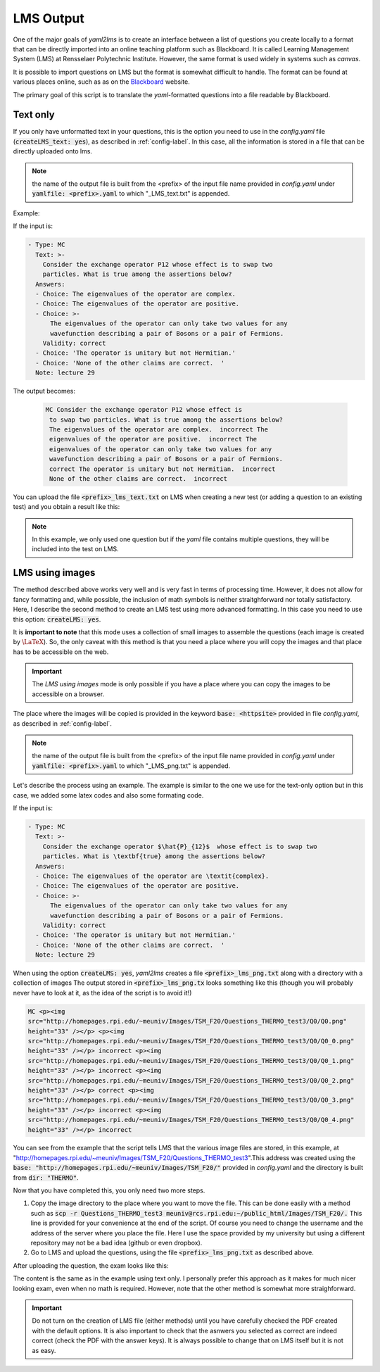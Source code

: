 .. _lms-label:

LMS Output
++++++++++
One of the major goals of *yaml2lms* is to create an interface between a list of questions you create locally to a format that can be directly imported into an online teaching platform such as Blackboard. It is called Learning Management System (LMS) at Rensselaer Polytechnic Institute. However, the same format is used widely in systems such as *canvas*.

It is possible to import questions on LMS but the format is somewhat
difficult to handle. The format can be found at various places online,
such as as on the Blackboard_ website.

The primary goal of this script is to translate the *yaml*-formatted questions into a file readable by Blackboard. 

.. _Blackboard: https://help.blackboard.com/Learn/Instructor/Tests_Pools_Surveys/Reuse_Questions/Upload_Questions/

Text only
---------
If you only have unformatted text in your questions, this is the option you need to use in the *config.yaml* file (:code:`createLMS_text: yes`), as described in :ref:`config-label`. In this case, all the information is stored in a file that can be directly uploaded onto lms.

.. note:: the name of the output file is built from the <prefix> of the input file name provided in *config.yaml* under :code:`yamlfile: <prefix>.yaml` to which "_LMS_text.txt" is appended.

Example:

If the input is:

.. code-block:: yaml
		
   - Type: MC
     Text: >-
       Consider the exchange operator P12 whose effect is to swap two
       particles. What is true among the assertions below? 
     Answers:
     - Choice: The eigenvalues of the operator are complex.
     - Choice: The eigenvalues of the operator are positive.
     - Choice: >-
         The eigenvalues of the operator can only take two values for any 
         wavefunction describing a pair of Bosons or a pair of Fermions.
       Validity: correct
     - Choice: 'The operator is unitary but not Hermitian.'
     - Choice: 'None of the other claims are correct.  '
     Note: lecture 29


The output becomes:

 .. code-block::

    MC Consider the exchange operator P12 whose effect is
     to swap two particles. What is true among the assertions below?
     The eigenvalues of the operator are complex.  incorrect The
     eigenvalues of the operator are positive.  incorrect The
     eigenvalues of the operator can only take two values for any
     wavefunction describing a pair of Bosons or a pair of Fermions.
     correct The operator is unitary but not Hermitian.  incorrect
     None of the other claims are correct.  incorrect


You can upload the file :code:`<prefix>_lms_text.txt` on LMS when creating a new test (or adding a question to an existing test) and you obtain a result like this:

.. image:: Images/LMS_text_export.png
  :width: 800
  :alt: Alternative text

.. Note:: In this example, we only used one question but if the *yaml* file contains multiple questions, they will be included into the test on LMS. 
	


	  
	  

LMS using images
----------------
The method described above works very well and is very fast in terms of processing time.
However, it does not allow for fancy formatting and, while possible, the inclusion of math symbols is neither straitghforward nor totally satisfactory.
Here, I describe the second method to create an LMS test using more advanced formatting. In this case you need to use this option: :code:`createLMS: yes`.

It is **important to note** that this mode uses a collection of small images to assemble the questions (each image is created by :math:`\textrm{\LaTeX}`). So, the only caveat with this method is that you need a place where you will copy the images and that place has to be accessible on the web.

.. Important:: The *LMS using images* mode is only possible if you have a place where you can copy the images to be accessible on a browser.

The place where the images will be copied is provided in the keyword :code:`base: <httpsite>` provided in file *config.yaml*, as described in :ref:`config-label`.

.. note:: the name of the output file is built from the <prefix> of the input file name provided in *config.yaml* under :code:`yamlfile: <prefix>.yaml` to which "_LMS_png.txt" is appended.

Let's describe the process using an example. The example is similar to the one we use for the text-only option but in this case, we added some latex codes and also some formating code. 
	  
If the input is:

.. code-block:: yaml
		
   - Type: MC
     Text: >-
       Consider the exchange operator $\hat{P}_{12}$  whose effect is to swap two
       particles. What is \textbf{true} among the assertions below? 
     Answers:
     - Choice: The eigenvalues of the operator are \textit{complex}.
     - Choice: The eigenvalues of the operator are positive.
     - Choice: >-
         The eigenvalues of the operator can only take two values for any 
         wavefunction describing a pair of Bosons or a pair of Fermions.
       Validity: correct
     - Choice: 'The operator is unitary but not Hermitian.'
     - Choice: 'None of the other claims are correct.  '
     Note: lecture 29


When using the option :code:`createLMS: yes`, *yaml2lms* creates a file :code:`<prefix>_lms_png.txt` along with a directory with a collection of images 
The output stored in  :code:`<prefix>_lms_png.tx` looks something like this (though you will probably never have to look at it, as the idea of the script is to avoid it!)

.. code-block::

    MC <p><img
    src="http://homepages.rpi.edu/~meuniv/Images/TSM_F20/Questions_THERMO_test3/Q0/Q0.png"
    height="33" /></p> <p><img
    src="http://homepages.rpi.edu/~meuniv/Images/TSM_F20/Questions_THERMO_test3/Q0/Q0_0.png"
    height="33" /></p> incorrect <p><img
    src="http://homepages.rpi.edu/~meuniv/Images/TSM_F20/Questions_THERMO_test3/Q0/Q0_1.png"
    height="33" /></p> incorrect <p><img
    src="http://homepages.rpi.edu/~meuniv/Images/TSM_F20/Questions_THERMO_test3/Q0/Q0_2.png"
    height="33" /></p> correct <p><img
    src="http://homepages.rpi.edu/~meuniv/Images/TSM_F20/Questions_THERMO_test3/Q0/Q0_3.png"
    height="33" /></p> incorrect <p><img
    src="http://homepages.rpi.edu/~meuniv/Images/TSM_F20/Questions_THERMO_test3/Q0/Q0_4.png"
    height="33" /></p> incorrect


You can see from the example that the script tells LMS that the various image files are stored, in this example, at "http://homepages.rpi.edu/~meuniv/Images/TSM_F20/Questions_THERMO_test3".This address was created using the :code:`base: "http://homepages.rpi.edu/~meuniv/Images/TSM_F20/"` provided in *config.yaml* and the directory is built from :code:`dir: "THERMO"`.

Now that you have completed this, you only need two more steps.

1. Copy the image directory to the place where you want to move the file. This can be done easily with a method such as :code:`scp -r Questions_THERMO_test3  meuniv@rcs.rpi.edu:~/public_html/Images/TSM_F20/.` This line is provided for your convenience at the end of the script. Of course you need to change the username and the address of the server where you place the file. Here I use the space provided by my university but using a different repository may not be a bad idea (github or even dropbox).

2. Go to LMS and upload the questions, using the file :code:`<prefix>_lms_png.txt` as described above.


After uploading the question, the exam looks like this:

.. image:: Images/LMS_png_export.png
  :width: 800
  :alt: Alternative text


The content is the same as in the example using text only. I personally prefer this approach as it makes for much nicer looking exam, even when no math is required. However, note that the other method is somewhat more straighforward.


.. Important:: Do not turn on the creation of LMS file (either methods) until you have carefully checked the PDF created with the default options. It is also important to check that the asnwers you selected as correct are indeed correct (check the PDF with the answer keys). It is always possible to change that on LMS itself but it is not as easy. 
